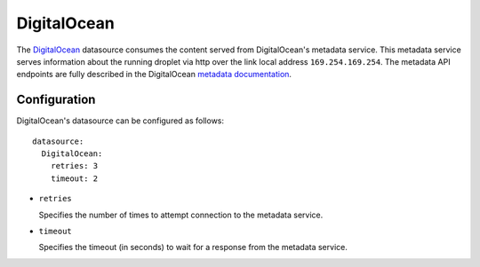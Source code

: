 .. _datasource_digital_ocean:

DigitalOcean
************

The `DigitalOcean`_ datasource consumes the content served from DigitalOcean's
metadata service. This metadata service serves information about the
running droplet via http over the link local address ``169.254.169.254``. The
metadata API endpoints are fully described in the DigitalOcean
`metadata documentation`_.

Configuration
=============

DigitalOcean's datasource can be configured as follows: ::

  datasource:
    DigitalOcean:
      retries: 3
      timeout: 2

* ``retries``

  Specifies the number of times to attempt connection to the metadata service.

* ``timeout``

  Specifies the timeout (in seconds) to wait for a response from the
  metadata service.

.. _DigitalOcean: http://digitalocean.com/
.. _metadata documentation: https://developers.digitalocean.com/metadata/
